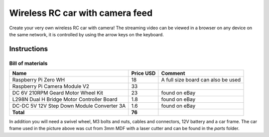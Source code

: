 ================================
Wireless RC car with camera feed
================================

.. image:: docs/rc_car.jpg

Create your very own wireless RC car with camera! The streaming video can be
viewed in a browser on any device on the same network, it is controlled by
using the arrow keys on the keyboard.

Instructions
============

Bill of materials
-----------------

==========================================  =========  ==================================
Name                                        Price USD  Comment
==========================================  =========  ==================================
Raspberry Pi Zero WH                        18         A full size board can also be used
Raspberry Pi Camera Module V2               33
DC 6V 210RPM Geard Motor Wheel Kit          23         found on eBay
L298N Dual H Bridge Motor Controller Board  1.8        found on eBay
DC-DC 5V 12V Step Down Module Converter 3A  1.6        found on eBay
**Total**                                   **76**
==========================================  =========  ==================================

In addition you will need a swivel wheel, M3 bolts and nuts, cables and
connectors, 12V battery and a car frame. The car frame used in the picture
above was cut from 3mm MDF with a laser cutter and can be found in the *parts*
folder.